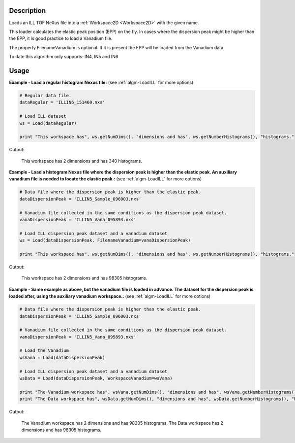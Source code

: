 .. algorithm::

.. summary::

.. alias::

.. properties::

Description
-----------

Loads an ILL TOF NeXus file into a :ref:`Workspace2D <Workspace2D>` with
the given name.

This loader calculates the elastic peak position (EPP) on the fly. In
cases where the dispersion peak might be higher than the EPP, it is good
practice to load a Vanadium file.

The property FilenameVanadium is optional. If it is present the EPP will
be loaded from the Vanadium data.

To date this algorithm only supports: IN4, IN5 and IN6

Usage
-----

**Example - Load a regular histogram Nexus file:**
(see :ref:`algm-LoadILL` for more options)

.. code-block:: python

   # Regular data file.
   dataRegular = 'ILLIN6_151460.nxs'

   # Load ILL dataset
   ws = Load(dataRegular)

   print "This workspace has", ws.getNumDims(), "dimensions and has", ws.getNumberHistograms(), "histograms."

Output:

   This workspace has 2 dimensions and has 340 histograms.



**Example - Load a histogram Nexus file where the dispersion peak is higher than the elastic peak.
An auxiliary vanadium file is needed to locate the elastic peak.:**
(see :ref:`algm-LoadILL` for more options)

.. code-block:: python

   # Data file where the dispersion peak is higher than the elastic peak.
   dataDispersionPeak = 'ILLIN5_Sample_096003.nxs'

   # Vanadium file collected in the same conditions as the dispersion peak dataset.
   vanaDispersionPeak = 'ILLIN5_Vana_095893.nxs'

   # Load ILL dispersion peak dataset and a vanadium dataset
   ws = Load(dataDispersionPeak, FilenameVanadium=vanaDispersionPeak)

   print "This workspace has", ws.getNumDims(), "dimensions and has", ws.getNumberHistograms(), "histograms."

Output:

   This workspace has 2 dimensions and has 98305 histograms.

**Example - Same example as above, but the vanadium file is loaded in advance. The dataset for the dispersion peak is loaded after, using the auxiliary vanadium workspace.:**
(see :ref:`algm-LoadILL` for more options)

.. code-block:: python

   # Data file where the dispersion peak is higher than the elastic peak.
   dataDispersionPeak = 'ILLIN5_Sample_096003.nxs'

   # Vanadium file collected in the same conditions as the dispersion peak dataset.
   vanaDispersionPeak = 'ILLIN5_Vana_095893.nxs'

   # Load the Vanadium
   wsVana = Load(dataDispersionPeak)

   # Load ILL dispersion peak dataset and a vanadium dataset
   wsData = Load(dataDispersionPeak, WorkspaceVanadium=wsVana)

   print "The Vanadium workspace has", wsVana.getNumDims(), "dimensions and has", wsVana.getNumberHistograms(), "histograms."
   print "The Data workspace has", wsData.getNumDims(), "dimensions and has", wsData.getNumberHistograms(), "histograms."

Output:

	The Vanadium workspace has 2 dimensions and has 98305 histograms.
	The Data workspace has 2 dimensions and has 98305 histograms.

.. categories::
